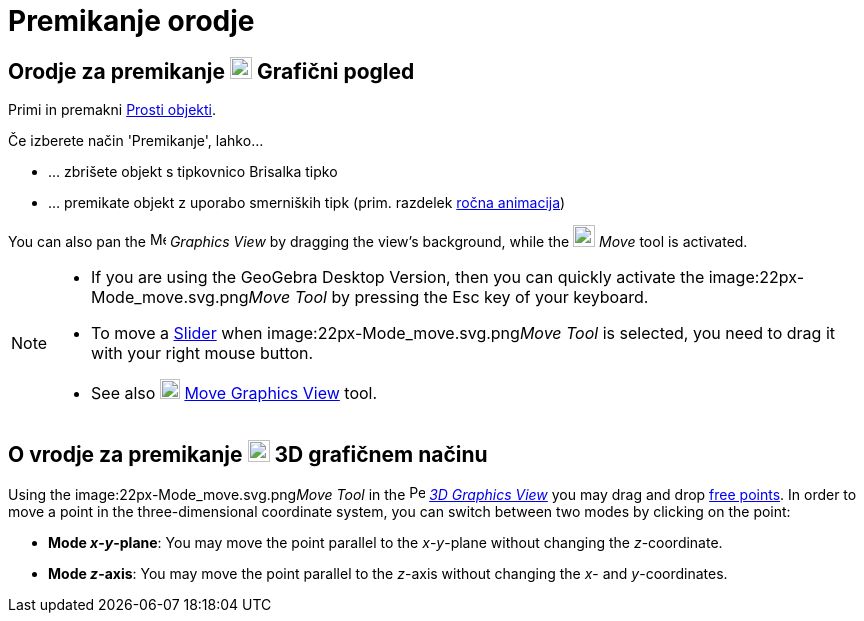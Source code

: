 = Premikanje orodje
:page-en: tools/Move
ifdef::env-github[:imagesdir: /sl/modules/ROOT/assets/images]

== Orodje za premikanje image:22px-Menu_view_graphics.svg.png[Menu view graphics.svg,width=22,height=22] Grafični pogled

Primi in premakni xref:/s_index_php?title=Free_Dependent_and_Auxiliary_Objects_action=edit_redlink=1.adoc[Prosti
objekti].

Če izberete način 'Premikanje', lahko…

* … zbrišete objekt s tipkovnico [.kcode]#Brisalka# tipko
* … premikate objekt z uporabo smerniških tipk (prim. razdelek
xref:/s_index_php?title=Animation_action=edit_redlink=1.adoc[ročna animacija])

You can also pan the image:16px-Menu_view_graphics.svg.png[Menu view graphics.svg,width=16,height=16] _Graphics View_ by
dragging the view's background, while the image:22px-Mode_move.svg.png[Mode move.svg,width=22,height=22] _Move_ tool is
activated.

[NOTE]
====

* If you are using the GeoGebra Desktop Version, then you can quickly activate the image:22px-Mode_move.svg.png[Mode
move.svg,width=22,height=22]__Move Tool__ by pressing the [.kcode]#Esc# key of your keyboard.
* To move a xref:/s_index_php?title=Slider_Tool_action=edit_redlink=1.adoc[Slider] when
image:22px-Mode_move.svg.png[Mode move.svg,width=22,height=22]__Move Tool__ is selected, you need to drag it with your
right mouse button.
* See also image:20px-Mode_translateview.svg.png[Mode translateview.svg,width=20,height=20]
xref:/s_index_php?title=Move_Graphics_View_Tool_action=edit_redlink=1.adoc[Move Graphics View] tool.

====

== O vrodje za premikanje image:22px-Perspectives_algebra_3Dgraphics.svg.png[Perspectives algebra 3Dgraphics.svg,width=22,height=22] 3D grafičnem načinu

Using the image:22px-Mode_move.svg.png[Mode move.svg,width=22,height=22]__Move Tool__ in the
image:16px-Perspectives_algebra_3Dgraphics.svg.png[Perspectives algebra 3Dgraphics.svg,width=16,height=16]
_xref:/s_index_php?title=3D_Graphics_View_action=edit_redlink=1.adoc[3D Graphics View]_ you may drag and drop
xref:/s_index_php?title=Free_Dependent_and_Auxiliary_Objects_action=edit_redlink=1.adoc[free points]. In order to move a
point in the three-dimensional coordinate system, you can switch between two modes by clicking on the point:

* *Mode _x_-_y_-plane*: You may move the point parallel to the _x_-_y_-plane without changing the _z_-coordinate.
* *Mode _z_-axis*: You may move the point parallel to the _z_-axis without changing the _x_- and _y_-coordinates.
